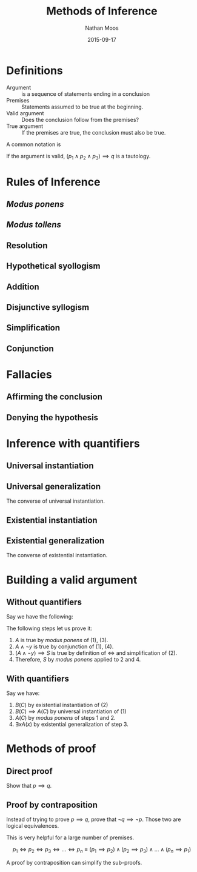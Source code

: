 #+TITLE: Methods of Inference
#+AUTHOR: Nathan Moos
#+DATE: 2015-09-17
#+LATEX_HEADER: \newcommand*\myline{\rule{0.5cm}{0.4pt}}

* Definitions

- Argument :: is a sequence of statements ending in a conclusion
- Premises :: Statements assumed to be true at the beginning.
- Valid argument :: Does the conclusion follow from the premises?
- True argument :: If the premises are true, the conclusion must also be true.
                  
A common notation is
\begin{align*}
&p_1 \\
&p_2 \\
&p_3 \\
&\myline \\
\therefore &q
\end{align*}

If the argument is valid, $(p_1 \land p_2 \land p_3) \implies q$ is a tautology.

* Rules of Inference

** /Modus ponens/

\begin{align*}
&p \implies q \\
&p \\
&\rule{0.5cm}{0.4pt} \\
\therefore &q
\end{align*}

** /Modus tollens/

\begin{align*}
&p \implies q \\
&\lnot q \\
&\myline \\
\therefore &\lnot p
\end{align*}

** Resolution
   
\begin{align*}
&p \lor q \\
&\lnot p \lor r \\
&\myline \\
\therefore &q \lor r
\end{align*}

** Hypothetical syollogism
   
\begin{align*}
&p \implies q \\
&q \implies r \\
&\myline \\
\therefore &p \implies r
\end{align*}

** Addition
   
\begin{align*}
&p \\
&\myline \\
\therefore &p \lor q
\end{align*}

** Disjunctive syllogism
   
\begin{align*}
&p \lor q \\
&\lnot p \\
&\myline \\
\therefore &q
\end{align*}

** Simplification

\begin{align*}
&p \land q \\
&\myline \\
\therefore &p
\end{align*}

** Conjunction

\begin{align*}
&p \\
&q \\
&\myline \\
\therefore &p \land q
\end{align*}

* Fallacies

** Affirming the conclusion
   
\begin{align*}
&p \implies q \\
&q \\
&\myline \\
\therefore &p
\end{align*}

** Denying the hypothesis

\begin{align*}
&p \implies q \\
&\lnot p \\
&\myline \\
\therefore &q
\end{align*}

* Inference with quantifiers
  
** Universal instantiation

\begin{align*}
&\forall x P(x) \\
&\myline \\
\therefore &P(C) \text{ for any arbitrary $C$.}
\end{align*}

** Universal generalization

The converse of universal instantiation.

** Existential instantiation

\begin{align*}
&\exists x P(x) \\
&\myline \\
\therefore &P(C) \text{ for some $C$.}
\end{align*}

** Existential generalization

The converse of existential instantiation.

* Building a valid argument 
  
** Without quantifiers
  
Say we have the following:
\begin{align}
&B \implies A \\
&S \iff (A \land \lnot y) \\
&B \\
&\lnot y \\
\nonumber &\myline \\
\nonumber \therefore &S
\end{align}

The following steps let us prove it:

1. $A$ is true by /modus ponens/ of (1), (3).
2. $A \land \lnot y$ is true by conjunction of (1), (4).
4. $(A \land \lnot y) \implies S$ is true by definition of $\iff$ 
   and simplification of (2).
5. Therefore, $S$ by /modus ponens/ applied to $2$ and $4$.

** With quantifiers

Say we have:
\begin{align}
&\forall x (B(x) \implies A(x)) \\
&\exists x B(x) \\
\nonumber &\myline \\
\nonumber \therefore &\exists x A(x)
\end{align}

1. $B(C)$ by existential instantiation of (2)
2. $B(C) \implies A(C)$ by universal instantiation of (1)
3. $A(C)$ by /modus ponens/ of steps 1 and 2.
4. $\exists x A(x)$ by existential generalization of step 3.
* Methods of proof

** Direct proof

Show that $p \implies q$.

** Proof  by contraposition

Instead of trying to prove $p \implies q$, prove that $\lnot q \implies \lnot
p$. Those two are logical equivalences.

This is very helpful for a large number of premises.

$$ p_1 \iff p_2 \iff p_3 \iff ... \iff p_n \equiv (p_1 \implies p_2) \land
   (p_2 \implies p_3) \land ... \land (p_n \implies p_1) $$
   
A proof by contraposition can simplify the sub-proofs.
